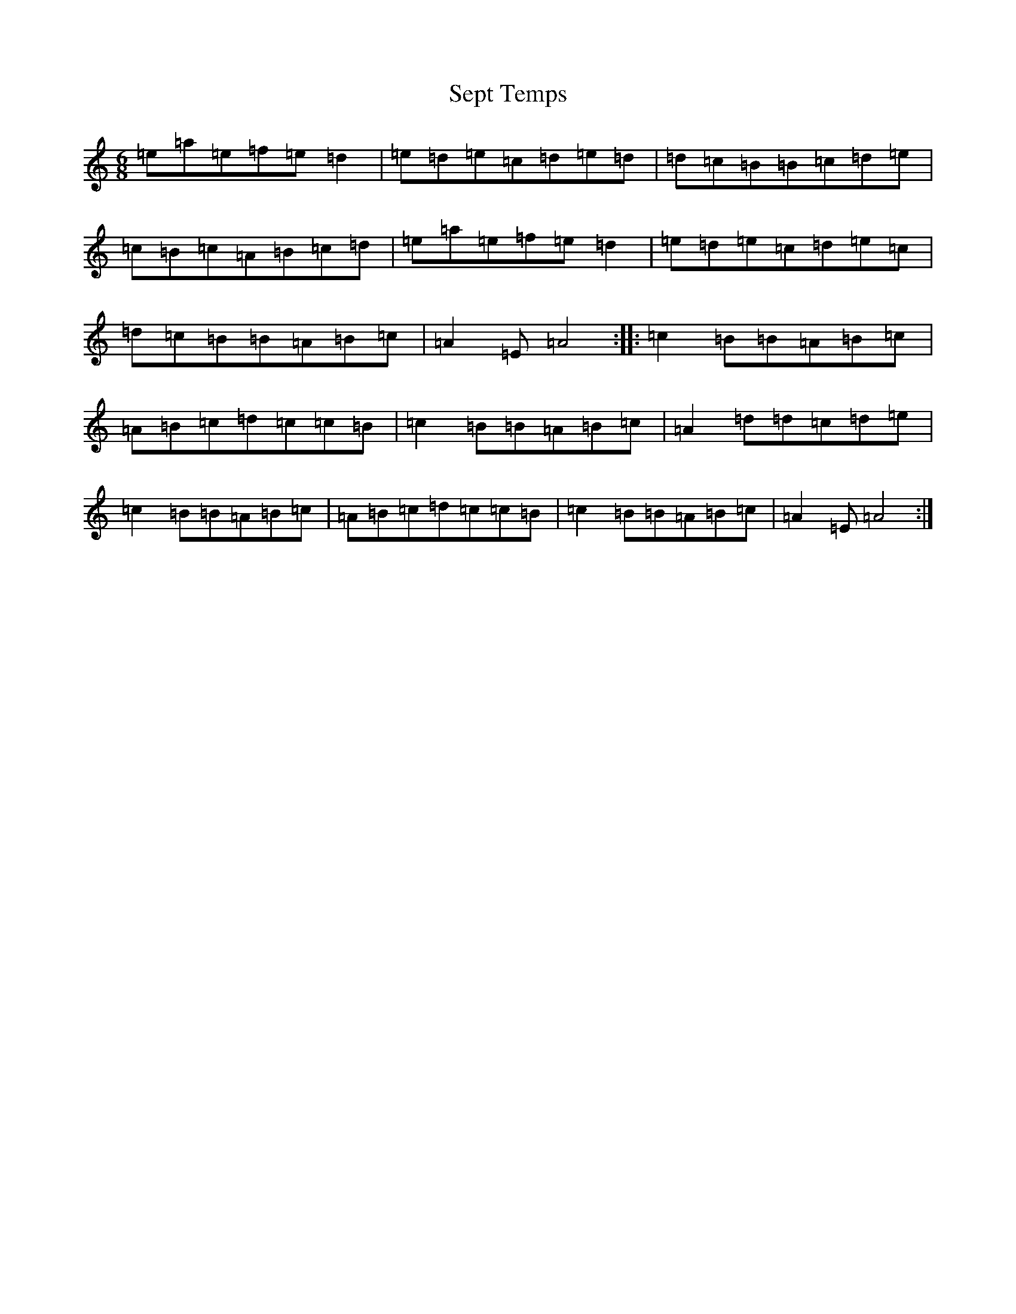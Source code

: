 X: 19145
T: Sept Temps
S: https://thesession.org/tunes/2443#setting2443
Z: C Major
R: jig
M: 6/8
L: 1/8
K: C Major
=e=a=e=f=e=d2|=e=d=e=c=d=e=d|=d=c=B=B=c=d=e|=c=B=c=A=B=c=d|=e=a=e=f=e=d2|=e=d=e=c=d=e=c|=d=c=B=B=A=B=c|=A2=E=A4:||:=c2=B=B=A=B=c|=A=B=c=d=c=c=B|=c2=B=B=A=B=c|=A2=d=d=c=d=e|=c2=B=B=A=B=c|=A=B=c=d=c=c=B|=c2=B=B=A=B=c|=A2=E=A4:|